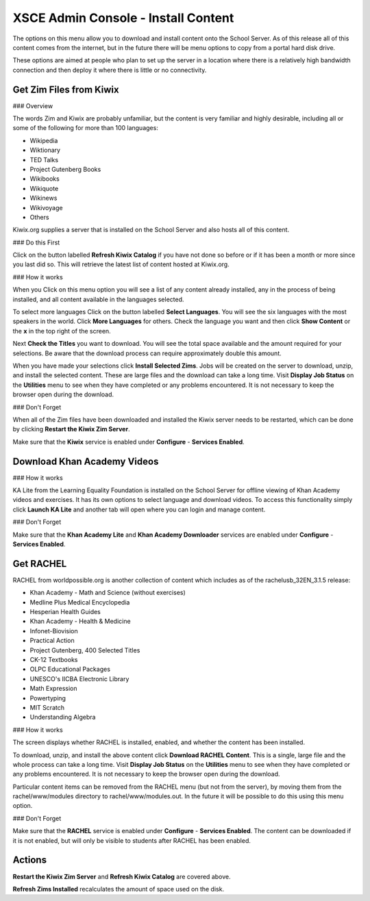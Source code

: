 XSCE Admin Console - Install Content
====================================

The options on this menu allow you to download and install content onto the School Server.  As of this release all of this content comes from the internet, but in the future there will be menu options to copy from a portal hard disk drive.

These options are aimed at people who plan to set up the server in a location where there is a relatively high bandwidth connection and then deploy it where there is little or no connectivity.

Get Zim Files from Kiwix
------------------------

### Overview

The words Zim and Kiwix are probably unfamiliar, but the content is very familiar and highly desirable, including all or some of the following for more than 100 languages:

* Wikipedia
* Wiktionary
* TED Talks
* Project Gutenberg Books
* Wikibooks
* Wikiquote
* Wikinews
* Wikivoyage
* Others

Kiwix.org supplies a server that is installed on the School Server and also hosts all of this content.

### Do this First

Click on the button labelled **Refresh Kiwix Catalog** if you have not done so before or if it has been a month or more since you last did so.  This will retrieve the latest list of content hosted at Kiwix.org.

### How it works

When you Click on this menu option you will see a list of any content already installed, any in the process of being installed, and all content available in the languages selected.

To select more languages Click on the button labelled **Select Languages**.  You will see the six languages with the most speakers in the world.  Click **More Languages** for others.  Check the language you want and then click **Show Content** or the **x** in the top right of the screen.

Next **Check the Titles** you want to download.  You will see the total space available and the amount required for your selections.  Be aware that the download process can require approximately double this amount.

When you have made your selections click **Install Selected Zims**.  Jobs will be created on the server to download, unzip, and install the selected content.  These are large files and the download can take a long time.  Visit **Display Job Status** on the **Utilities** menu to see when they have completed or any problems encountered.  It is not necessary to keep the browser open during the download.

### Don't Forget

When all of the Zim files have been downloaded and installed the Kiwix server needs to be restarted, which can be done by clicking **Restart the Kiwix Zim Server**.

Make sure that the **Kiwix** service is enabled under **Configure** - **Services Enabled**.

Download Khan Academy Videos
----------------------------

### How it works

KA Lite from the Learning Equality Foundation is installed on the School Server for offline viewing of Khan Academy videos and exercises.  It has its own options to select language and download videos.  To access this functionality simply click **Launch KA Lite** and another tab will open where you can login and manage content.

### Don't Forget

Make sure that the **Khan Academy Lite** and **Khan Academy Downloader** services are enabled under **Configure** - **Services Enabled**.

Get RACHEL
----------

RACHEL from worldpossible.org is another collection of content which includes as of the rachelusb_32EN_3.1.5 release:

* Khan Academy - Math and Science (without exercises)
* Medline Plus Medical Encyclopedia
* Hesperian Health Guides
* Khan Academy - Health & Medicine
* Infonet-Biovision
* Practical Action
* Project Gutenberg, 400 Selected Titles
* CK-12 Textbooks
* OLPC Educational Packages
* UNESCO's IICBA Electronic Library
* Math Expression
* Powertyping
* MIT Scratch
* Understanding Algebra

### How it works

The screen displays whether RACHEL is installed, enabled, and whether the content has been installed.

To download, unzip, and install the above content click **Download RACHEL Content**.  This is a single, large file and the whole process can take a long time. Visit **Display Job Status** on the **Utilities** menu to see when they have completed or any problems encountered.  It is not necessary to keep the browser open during the download.

Particular content items can be removed from the RACHEL menu (but not from the server), by moving them from the rachel/www/modules directory to rachel/www/modules.out. In the future it will be possible to do this using this menu option.

### Don't Forget

Make sure that the **RACHEL** service is enabled under **Configure** - **Services Enabled**.  The content can be downloaded if it is not enabled, but will only be visible to students after RACHEL has been enabled.

Actions
-------

**Restart the Kiwix Zim Server** and **Refresh Kiwix Catalog** are covered above.

**Refresh Zims Installed** recalculates the amount of space used on the disk.